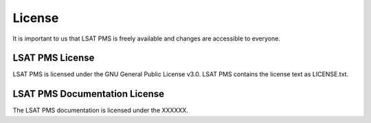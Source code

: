 .. _license:

License
-------

It is important to us that LSAT PMS is freely available and changes are accessible to everyone.

LSAT PMS License
^^^^^^^^^^^^^^^^

LSAT PMS is licensed under the GNU General Public License v3.0.
LSAT PMS contains the license text as LICENSE.txt.

LSAT PMS Documentation License
^^^^^^^^^^^^^^^^^^^^^^^^^^^^^^

The LSAT PMS documentation is licensed under the XXXXXX.
